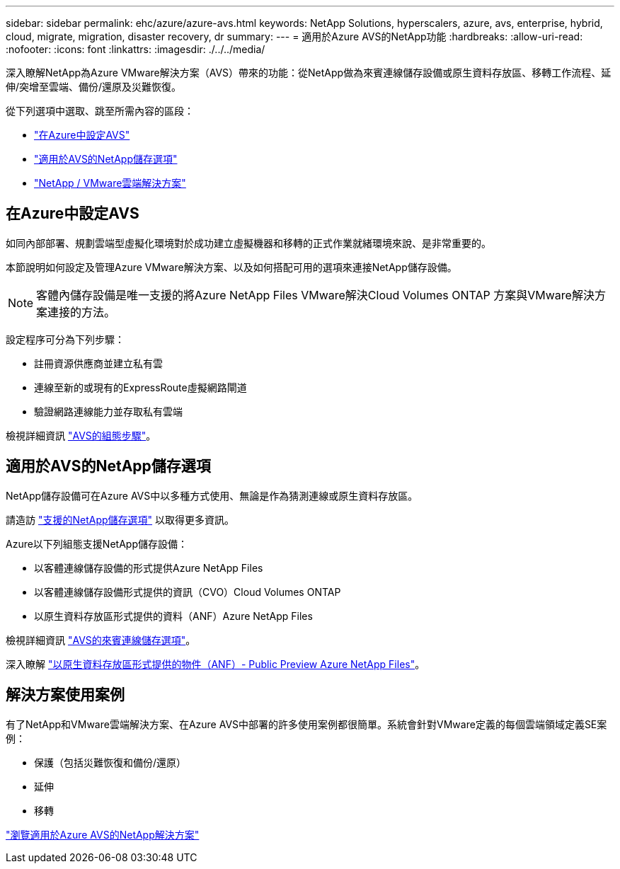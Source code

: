 ---
sidebar: sidebar 
permalink: ehc/azure/azure-avs.html 
keywords: NetApp Solutions, hyperscalers, azure, avs, enterprise, hybrid, cloud, migrate, migration, disaster recovery, dr 
summary:  
---
= 適用於Azure AVS的NetApp功能
:hardbreaks:
:allow-uri-read: 
:nofooter: 
:icons: font
:linkattrs: 
:imagesdir: ./../../media/


[role="lead"]
深入瞭解NetApp為Azure VMware解決方案（AVS）帶來的功能：從NetApp做為來賓連線儲存設備或原生資料存放區、移轉工作流程、延伸/突增至雲端、備份/還原及災難恢復。

從下列選項中選取、跳至所需內容的區段：

* link:#config["在Azure中設定AVS"]
* link:#datastore["適用於AVS的NetApp儲存選項"]
* link:#solutions["NetApp / VMware雲端解決方案"]




== 在Azure中設定AVS

如同內部部署、規劃雲端型虛擬化環境對於成功建立虛擬機器和移轉的正式作業就緒環境來說、是非常重要的。

本節說明如何設定及管理Azure VMware解決方案、以及如何搭配可用的選項來連接NetApp儲存設備。


NOTE: 客體內儲存設備是唯一支援的將Azure NetApp Files VMware解決Cloud Volumes ONTAP 方案與VMware解決方案連接的方法。

設定程序可分為下列步驟：

* 註冊資源供應商並建立私有雲
* 連線至新的或現有的ExpressRoute虛擬網路閘道
* 驗證網路連線能力並存取私有雲端


檢視詳細資訊 link:azure-setup.html["AVS的組態步驟"]。



== 適用於AVS的NetApp儲存選項

NetApp儲存設備可在Azure AVS中以多種方式使用、無論是作為猜測連線或原生資料存放區。

請造訪 link:ehc-support-configs.html["支援的NetApp儲存選項"] 以取得更多資訊。

Azure以下列組態支援NetApp儲存設備：

* 以客體連線儲存設備的形式提供Azure NetApp Files
* 以客體連線儲存設備形式提供的資訊（CVO）Cloud Volumes ONTAP
* 以原生資料存放區形式提供的資料（ANF）Azure NetApp Files


檢視詳細資訊 link:azure-guest.html["AVS的來賓連線儲存選項"]。

深入瞭解 https://docs.microsoft.com/en-us/azure/azure-vmware/attach-azure-netapp-files-to-azure-vmware-solution-hosts?branch=main&tabs=azure-portal["以原生資料存放區形式提供的物件（ANF）- Public Preview Azure NetApp Files"]。



== 解決方案使用案例

有了NetApp和VMware雲端解決方案、在Azure AVS中部署的許多使用案例都很簡單。系統會針對VMware定義的每個雲端領域定義SE案例：

* 保護（包括災難恢復和備份/還原）
* 延伸
* 移轉


link:azure-solutions.html["瀏覽適用於Azure AVS的NetApp解決方案"]
